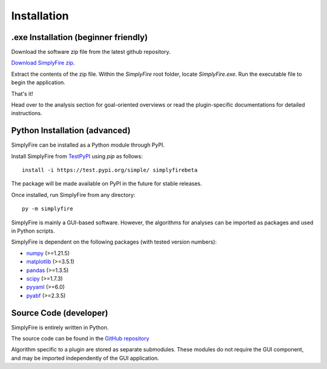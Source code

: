 
Installation
============

.exe Installation (beginner friendly)
-------------------------------------

Download the software zip file from the latest github repository.

`Download SimplyFire zip <https://github.com/megumi-mori/SimplyFire-beta/releases/download/v0.3.0-beta/SimplyFire0.3.0.zip>`_.

Extract the contents of the zip file.
Within the `SimplyFire` root folder, locate `SimplyFire.exe`.
Run the executable file to begin the application.

That's it!

Head over to the analysis section for goal-oriented overviews
or read the plugin-specific documentations for detailed instructions.


Python Installation (advanced)
-------------------------------
SimplyFire can be installed as a Python module through PyPI.

Install SimplyFire from `TestPyPI <https://test.pypi.org/project/SimplyFire/>`_ using
`pip` as follows::

  install -i https://test.pypi.org/simple/ simplyfirebeta


The package will be made available on PyPI in the future for stable releases.

Once installed, run SimplyFire from any directory::

  py -m simplyfire

SimplyFire is mainly a GUI-based software.
However, the algorithms for analyses can be imported as packages and used in Python scripts.

SimplyFire is dependent on the following packages (with tested version numbers):

* `numpy <https://numpy.org/>`_ (>=1.21.5)
* `matplotlib <https://matplotlib.org/>`_ (>=3.5.1)
* `pandas <https://pandas.pydata.org/>`_ (>=1.3.5)
* `scipy <https://scipy.org/>`_ (>=1.7.3)
* `pyyaml <https://pyyaml.org/>`_ (>=6.0)
* `pyabf <https://swharden.com/pyabf/>`_ (>=2.3.5)


Source Code (developer)
------------------------
SimplyFire is entirely written in Python.

The source code can be found in the `GitHub repository <https://github.com/megumi-mori/SimplyFire-beta>`_

Algorithm specific to a plugin are stored as separate submodules.
These modules do not require the GUI component, and may be imported independently of the GUI application.
